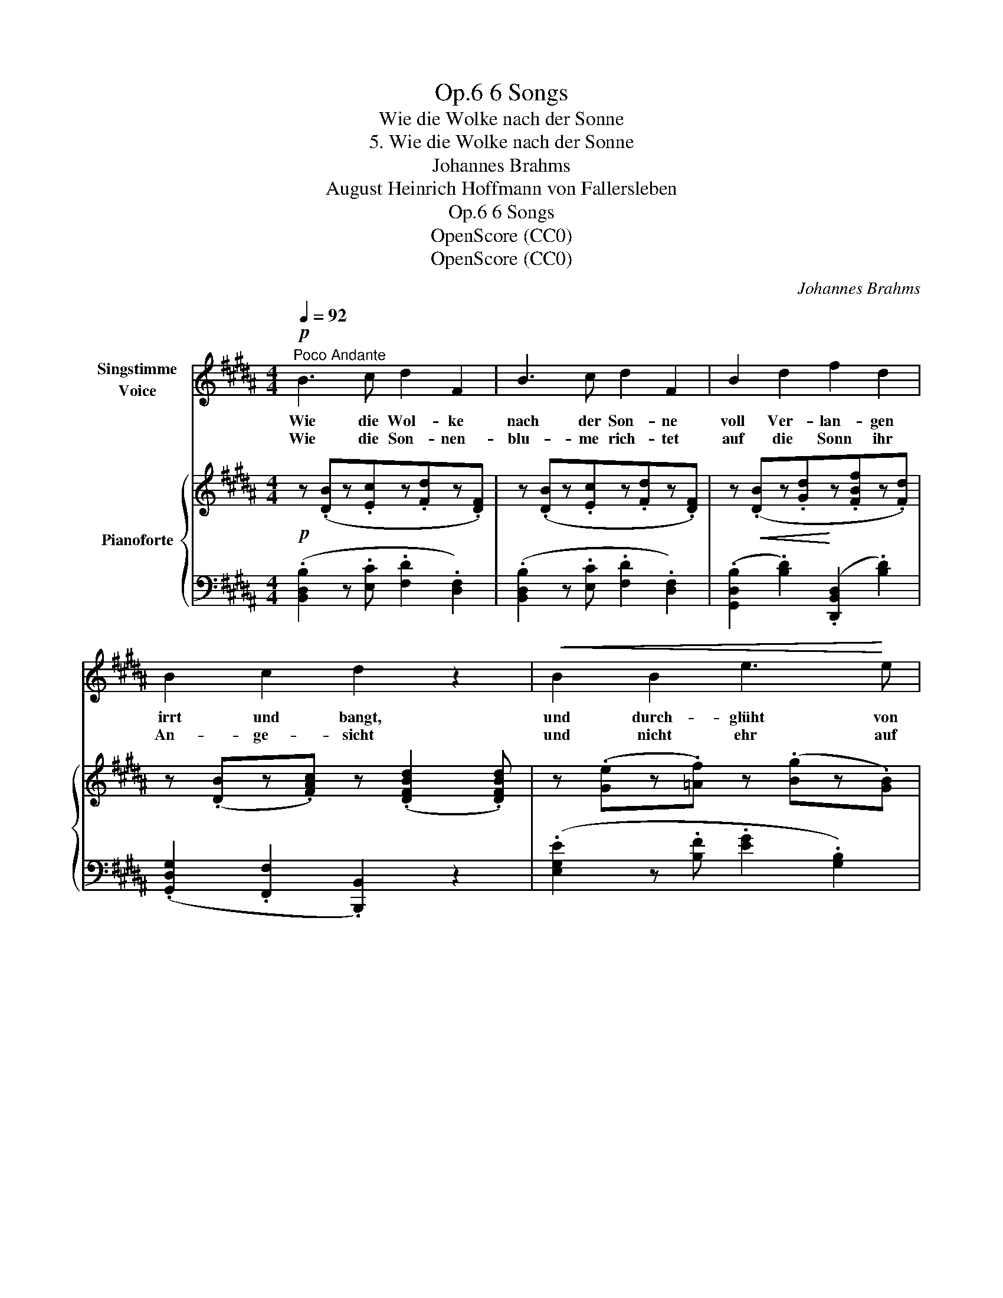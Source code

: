 X:1
T:6 Songs, Op.6
T:Wie die Wolke nach der Sonne
T:5. Wie die Wolke nach der Sonne
T:Johannes Brahms
T:August Heinrich Hoffmann von Fallersleben
T:6 Songs, Op.6
T:OpenScore (CC0)
T:OpenScore (CC0)
C:Johannes Brahms
Z:August Heinrich Hoffmann von Fallersleben
Z:OpenScore (CC0)
%%score ( 1 2 ) { 3 | ( 4 5 ) }
L:1/8
Q:1/4=92
M:4/4
K:B
V:1 treble nm="Singstimme\nVoice"
V:2 treble 
V:3 treble nm="Pianoforte"
V:4 bass 
V:5 bass 
V:1
"^Poco Andante"!p! B3 c d2 F2 | B3 c d2 F2 | B2 d2 f2 d2 | B2 c2 d2 z2 |!<(! B2 B2 e3!<)! e | %5
w: Wie die Wol- ke|nach der Son- ne|voll Ver- lan- gen|irrt und bangt,|und durch- glüht von|
w: Wie die Son- nen-|blu- me rich- tet|auf die Sonn ihr|An- ge- sicht|und nicht ehr auf|
 e3 d d2 c z | !>!e6[Q:1/4=89]"^T""^dim. e sosten." c2 | %7
w: Him- mels- won- ne|ster- bend|
w: sie ver- zich- tet,|bis ihr|
[Q:1/4=86]"^T" (.=A2[Q:1/4=83]"^T" .E2[Q:1/4=80]"^T" .E2 .B2) |[Q:1/4=92]"^a tempo"!p! ^A4 z4 | %9
w: ihr am Bu- sen|hangt:|
w: eig- nes Au- ge|bricht:|
 z8 |1 z8 | z8 :|2 z8 | z8 ||[K:D]!f! B3 c d2 F2 | d3 e f2 d2 | g2 d2 c2 B2 | B2 e2 c2 z2 | %18
w: |||||Wie der Aar auf|Wol- ken- pfa- de|seh- nend steigt ins|Him- mels- zelt|
w: |||||||||
 e3 f g2 B2 | e3 f g2 e2 | (.g2 .f2 .^e2 .=e2) |"^dim." !>!^d6 =d2 | %22
w: und be- rauscht vom|Son- nen- ba- de|blind zur Er- de|nie- der-|
w: ||||
!>(! c4!>)! z4[Q:1/4=80]"^T"[Q:1/4=88]"^T"[Q:1/4=86]"^T" | %23
w: fällt:|
w: |
[Q:1/4=84]"^T" z8[Q:1/4=80]"^T"[Q:1/4=80]"^T" ||[K:B][Q:1/4=92]"^a tempo"!p! B3 c d2 F2 | %25
w: |So auch  muss ich|
w: ||
 B3 c d2 F2 | B2 d2 f2 d2 | (.B2 .c2 .d2) z2 |!<(! B2 B2!<)! e3 e | e3 d d2 c z | %30
w: schmach- ten,  ban- gen,|spähn und trach- ten,|dich zu sehn,|will an dei- nen|Bli- cken han- gen|
w: |||||
 !>!e6[Q:1/4=90]"^T""^dim. e sosten." c2 | %31
w: und an|
w: |
[Q:1/4=88]"^T" =A2[Q:1/4=86]"^T" E2[Q:1/4=83]"^T" E2[Q:1/4=80]"^T" B2 | %32
w: ih- rem Glanz ver-|
w: |
!p! ^A2!mf! z2[Q:1/4=92]"^a tempo" e4- | e4 e4 | e6 e2 | d4 c4 | e8-[Q:1/4=88] | %37
w: gehn, und|_ an|ih- rem|Glanz ver-|gehn,|
w: |||||
[Q:1/4=85]"^T" e2[Q:1/4=82]"^T" z2!p![Q:1/4=78]"^T" G4[Q:1/4=73] | !fermata!F8 |] %39
w: _ ver-|gehn.|
w: ||
V:2
 x8 | x8 | x8 | x8 | x8 | x8 | x8 | x8 | x8 | x8 |1 x8 | x8 :|2 x8 | x8 ||[K:D] x8 | x8 | x8 | x8 | %18
 x8 | x8 | x8 | x8 | x8 | x8 ||[K:B] x8 | x8 | x8 | x8 | x8 | x8 | x8 | x8 | x8 | x8 | x8 | x8 | %36
 x4 x2"^T""^rit."!>(! x2 | x2!>)! x2 x2"^T" x x | x8 |] %39
V:3
!p! z (.[DB]z.[Ec]z.[Fd]z.[DF]) | z (.[DB]z.[Ec]z.[Fd]z.[DF]) | %2
 z!<(! (.[DB]z.[Gd]!<)!z.[FBf]z.[Fd]) | z (.[DB]z.[FAc]) z (.[DFBd]2 .[DFBd]) | %4
 z (.[Ge]z.[=Af]) z (.[Bg]z.[GB]) | z (.[Gce]z.[df] z .[eg]z.[EG]) | %6
 z!f! (.[ec'e']z.[=ac']z"_dim. e sosten.".[ea]z.[ce]) | %7
 z (.[=Ac]z.[EA]z.[B,E]z!arpeggio!.[B,EGB]) |!p! z (!arpeggio!.[EF^Ae]z.[df]z.[eg]z.[FA]) | %9
 z (.[ce]z.[df]z.[eg]z.[FA]) |1 z (.[eg]z.[FA] z .[eg]z.[FA]) | z (.[eg] z2 z .[FA]) z2 :|2 %12
 z (.[e=g]z.[FA] z .[eg]z.[FA]) | z (.[ef] z2 z .[FA]) z2 || %14
[K:D] (3z ([Bf]F) (3z ([cf]F) (3z ([df]F) (3z (fF) | %15
 (3z ([da]A) (3z ([ea]A) (3z ([fa]A) (3z ([da]A) | (3z ([gb]B) (3z ([db]B) (3z ([cb]B) (3z (bB) | %17
 (3z (bB) (3z (bB) (3z (^a^A) (3z (aA) | (3z ([eb]B) (3z ([fb]B) (3z ([gb]B) (3z (bB) | %19
 (3z ([e=c']=c) (3z ([fc']c) (3z ([gc']c) (3z ([ec']c) | %20
 (3z ([gb]B) (3z ([fb]B) (3z ([^eb]B) (3z ([=eb]B) | %21
"_dim." (3z ([^db]B) (3z ([db]B) (3z ([db]B) (3z ([=db]B) | %22
 (3z [c^a]^A"_dim. e rit. poco" (3z [ca]A (3z [ca]A (3z [ca]A | %23
!>(! (3z (fF) (3z (fF) (3z (fF) (3z!>)! (fF) || %24
[K:B]!p! (3z ([Bf]F) (3z ([cf]F) (3z ([df]F) (3z (fF) | %25
 (3z ([Bf]F) (3z ([cf]F) (3z ([df]F) (3z (fF) | (3z [Bg]G (3z [dg]G (3z [fb]B (3z [db]B | %27
 (3z [dgb]B (3z [fac']c (3z [fbd']d (3z [fbd']d | (3z [eb]B (3z [fb]B (3z [gb]B (3z bB | %29
 (3z [ec']c (3z [fc']c (3z [gc']c (3z c'c | %30
!f! (3z [c'e']e (3z [=ac']e (3z [ea]c"_dim. e sosten." (3z [ce]=A | %31
 (3z [=Ac]E (3z [EA]C (3z EB, (3z [EGB]B, |!p! (3z [F^Ae]E!mf! z [df] (3z [eg]F (3z AF | %33
 (3z [ce]F z [df] (3z [eg]F (3z AF |"_dim." (3z [Be]G z [df] (3z [eg]B (3z BG | %35
 (3z [ce]F z [df]!mp! (3z [eg]F"_dim." (3z AF | (3z [gb]B (3z [eg]B (3z [Be]G (3z [GB]E | %37
 (3z [EG]B, (3z [B,E]G,[K:bass]!p! (3z [G,B,]E, (3z [G,B,C]!>(!E, | z2 !fermata![D,F,B,D]6!>)! |] %39
V:4
 (.[B,,D,B,]2 z .[E,C] .[F,D]2 .[D,F,]2) | (.[B,,D,B,]2 z .[E,C] .[F,D]2 .[D,F,]2) | %2
 (.[G,,D,B,]2 .[B,D]2) (.[D,,B,,D,]2 .[B,D]2) | (.[G,,D,G,]2 .[F,,F,]2 .[B,,,B,,]2) z2 | %4
 (.[E,G,E]2 z .[B,F] .[EG]2 .[G,B,]2) | (.[C,G,E]2 z .[DF] .[EG]2 .[E,G,]2) | %6
 (.[=A,,E,=A,]2[K:treble] .[=Ac]2 .[EA]2 .[CE]2) |[K:bass] (.[=A,C]2 .[E,A,]2 .[E,G,]2 .[C,,C,]2) | %8
 .[F,,F,]2 z (.[DF] .[EG]2 .[F,A,]2) | (.[F,CE]2 z .[DF] .[EG]2 .[F,A,]2) |1 %10
 (.[EG]2 .[F,A,]2 .[EG]2 .[F,A,]2) | (.[EG]2 z2 .[F,A,]2) z2 :|2 %12
 (.[E=G]2 .[F,A,]2 .[EG]2 .[F,A,]2) | (.[EF]2 z2 .[F,A,]2) z2 || %14
[K:D] [B,,D,B,]2 z [F,C] [B,D]2 [D,F,]2 | !arpeggio![A,,F,D]2 z [A,E] [DF]2 [F,D]2 | %16
 !arpeggio![G,,D,B,]2 [B,D]2 [A,C]2 [G,B,]2 | [E,G,]4 [F,^A,]2 z2 | %18
 [E,G,E]2 z [B,F] [EG]2 [G,B,]2 | !arpeggio![=C,G,E]2 z [^DF] [EG]2 [=CE]2 | (G2 F2 ^E2 =E2) | %21
 (^D6 =D2) | [F,^A,C]2 (!>!G,4 F,2) | !arpeggio![F,,C,E,^A,]2 z2 z4 || %24
[K:B] (.[B,,D,B,]2 z .[E,C] .[F,D]2 .[D,F,]2) | (.[B,,D,B,]2 z .[E,C] .[F,D]2 .[D,F,]2) | %26
 (.[G,,D,B,]2 .[B,D]2 .[D,,B,,D,]2 .[F,D]2) | (.[G,,D,G,]2 .[F,,F,]2 .[B,,,B,,]2) z2 | %28
 [E,G,E]2 z [=A,F] [B,G]2 [G,B,]2 | [C,G,E]2 z [DF] [EG]2 [E,G,]2 | %30
 [=A,,E,=A,]2[K:treble] [=Ac]2 [EA]2 [CE]2 |[K:bass] [=A,C]2 [E,A,]2 [E,G,]2 [C,,C,]2 | %32
 [F,,F,]2 z [DF] [EG]2 [F,A,]2 | [F,CE]2 z [DF] [EG]2 [F,A,]2 | [G,B,E]2 z [B,F] [EG]2 [G,B,]2 | %35
 [A,E]2 z [DF] [EG]2 [F,A,]2 | [B,,B,]2 [EG]2 [B,E]2 [G,B,]2 |"^rit." [E,G,]2 [B,,E,]2 [E,,B,,]4 | %38
 !fermata![B,,,F,,B,,]8 |] %39
V:5
 x8 | x8 | x8 | x8 | x8 | x8 | x2[K:treble] x6 |[K:bass] x8 | x8 | x8 |1 x8 | x8 :|2 x8 | x8 || %14
[K:D] x8 | x8 | x8 | x8 | x8 | x8 | [G,B,]8 | [G,B,]4 [^E,B,]4 | x8 | x8 ||[K:B] x8 | x8 | x8 | %27
 x8 | x8 | x8 | x2[K:treble] x6 |[K:bass] x8 | x8 | x8 | x8 | x8 | x8 | x8 | x8 |] %39

